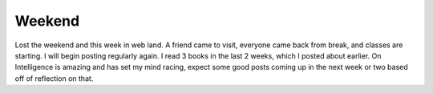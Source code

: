 .. post:: 2008-01-15 14:34:42

Weekend
=======

Lost the weekend and this week in web land. A friend came to visit,
everyone came back from break, and classes are starting. I will
begin posting regularly again. I read 3 books in the last 2 weeks,
which I posted about earlier. On Intelligence is amazing and has
set my mind racing, expect some good posts coming up in the next
week or two based off of reflection on that.


